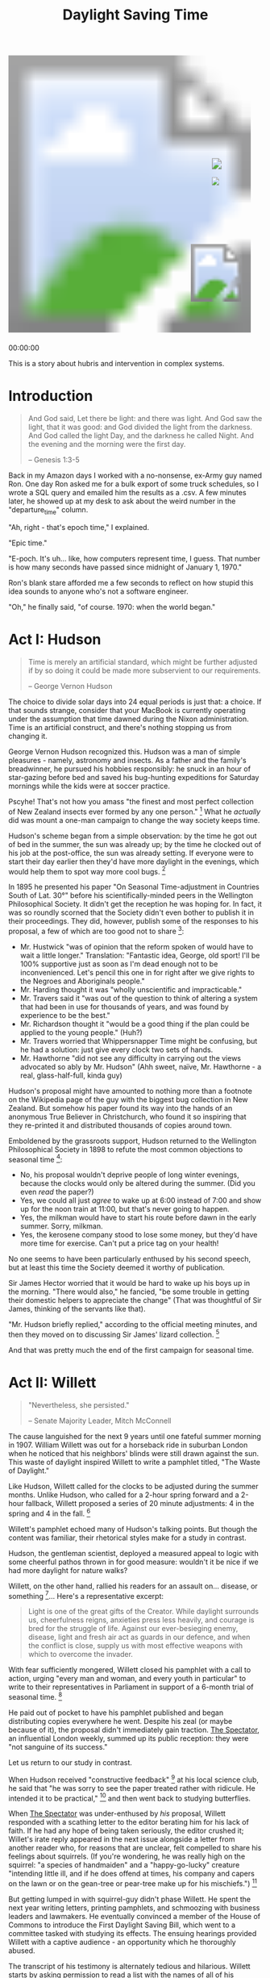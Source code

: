 #+TITLE: Daylight Saving Time
#+PROPERTY: header-args:js :eval no
#+OPTIONS: toc:nil
#+HTML_HEAD: <script src="../js/willett-time/clock.js" type="text/javascript"></script>

#+BEGIN_EXPORT html
<svg id="willet_clock2"
     class="svg-clock"
     width="481"
     height="565">
  <image xlink:href="../assets/willett-time/clock-face-blank-no-pendulum.png"
         width="100%"
         height="100%"
         id="bg-img"/>
    <g id="hands">
      <image xlink:href="../assets/willett-time/hour-hand.png" id="grandfather_hour_hand" class="hour_hand" x="404" y="240" width="14" height="34.45" />
      <image xlink:href="../assets/willett-time/minute-hand.png" id="grandfather_min_hand" class="min_hand" x="404" y="190" width="19" height="65" />
      <line id="grandfather_sec_hand" class="sec_hand" x1="405" y1="205" x2="405" y2="275"/>
    </g>
    <image xlink:href="../assets/willett-time/pendulum.png" id="pendulum" x="362" y="379" width="100" height="120" />
</svg>
<p id="grandfather_text">00:00:00</p>
#+END_EXPORT

This is a story about hubris and intervention in complex systems.

* Introduction

#+BEGIN_QUOTE
And God said, Let there be light: and there was light.
And God saw the light, that it was good: and God divided the light from the darkness.
And God called the light Day, and the darkness he called Night. And the evening and the morning were the first day.

-- Genesis 1:3-5
#+END_QUOTE

Back in my Amazon days I worked with a no-nonsense, ex-Army guy named
Ron. One day Ron asked me for a bulk export of some truck schedules,
so I wrote a SQL query and emailed him the results as a .csv. A few
minutes later, he showed up at my desk to ask about the weird number
in the "departure_time" column.

"Ah, right - that's epoch time," I explained.

"Epic time."

"E-poch. It's uh... like, how computers represent time, I guess. That
number is how many seconds have passed since midnight of January 1,
1970."

Ron's blank stare afforded me a few seconds to reflect on how stupid
this idea sounds to anyone who's not a software engineer.

"Oh," he finally said, "of course. 1970: when the world began."

* Act I: Hudson

#+BEGIN_QUOTE
Time is merely an artificial standard, which might be
further adjusted if by so doing it could be made more subservient to
our requirements.

-- George Vernon Hudson
#+END_QUOTE

The choice to divide solar days into 24 equal periods is just that: a
choice. If that sounds strange, consider that your MacBook is
currently operating under the assumption that time dawned during the
Nixon administration. Time is an artificial construct, and there's
nothing stopping us from changing it.

George Vernon Hudson recognized this. Hudson was a man of simple
pleasures - namely, astronomy and insects. As a father and the
family's breadwinner, he pursued his hobbies responsibly: he snuck in
an hour of star-gazing before bed and saved his bug-hunting
expeditions for Saturday mornings while the kids were at soccer
practice.

Pscyhe! That's not how you amass "the finest and most perfect
collection of New Zealand insects ever formed by any one
person." [fn:1] What he /actually/ did was mount a one-man campaign to
change the way society keeps time.

Hudson's scheme began from a simple observation: by the time he got
out of bed in the summer, the sun was already up; by the time he
clocked out of his job at the post-office, the sun was already
setting. If everyone were to start their day earlier then they'd have
more daylight in the evenings, which would help them to spot way more
cool bugs. [fn:2]

In 1895 he presented his paper "On Seasonal Time-adjustment in
Countries South of Lat. 30°" before his scientifically-minded peers in
the Wellington Philosophical Society. It didn't get the reception he
was hoping for. In fact, it was so roundly scorned that the Society
didn't even bother to publish it in their proceedings. They did,
however, publish some of the responses to his proposal, a few of which
are too good not to share [fn:3]:

- Mr. Hustwick "was of opinion that the reform spoken of would have to
  wait a little longer." Translation: "Fantastic idea, George, old
  sport! I'll be 100% supportive just as soon as I'm dead enough not
  to be inconvenienced. Let's pencil this one in for right after we
  give rights to the Negroes and Aboriginals people."
- Mr. Harding thought it was "wholly unscientific and impracticable."
- Mr. Travers said it "was out of the question to think of altering a
  system that had been in use for thousands of years, and was found by
  experience to be the best."
- Mr. Richardson thought it "would be a good thing if the plan could
  be applied to the young people." (Huh?)
- Mr. Travers worried that Whippersnapper Time might be confusing, but
  he had a solution: just give every clock two sets of hands.
- Mr. Hawthorne "did not see any difficulty in carrying out the views
  advocated so ably by Mr. Hudson" (Ahh sweet, naïve, Mr. Hawthorne -
  a real, glass-half-full, kinda guy)

Hudson's proposal might have amounted to nothing more than a footnote
on the Wikipedia page of the guy with the biggest bug collection in
New Zealand. But somehow his paper found its way into the hands of an
anonymous True Believer in Christchurch, who found it so inspiring
that they re-printed it and distributed thousands of copies around
town.

Emboldened by the grassroots support, Hudson returned to the
Wellington Philosophical Society in 1898 to refute the most common
objections to seasonal time [fn:1]:

- No, his proposal wouldn't deprive people of long winter evenings,
  because the clocks would only be altered during the summer. (Did you
  even /read/ the paper?)
- Yes, we could all just /agree/ to wake up at 6:00 instead of 7:00
  and show up for the noon train at 11:00, but that's never going to
  happen.
- Yes, the milkman would have to start his route before dawn in the
  early summer. Sorry, milkman.
- Yes, the kerosene company stood to lose some money, but they'd have
  more time for exercise. Can't put a price tag on your health!

No one seems to have been particularly enthused by his second speech,
but at least this time the Society deemed it worthy of publication.

Sir James Hector worried that it would be hard to wake up his boys up
in the morning. "There would also," he fancied, "be some trouble in
getting their domestic helpers to appreciate the change" (That was
thoughtful of Sir James, thinking of the servants like that).

"Mr. Hudson briefly replied," according to the official meeting
minutes, and then they moved on to discussing Sir James' lizard
collection. [fn:4]

And that was pretty much the end of the first campaign for seasonal
time.

* Act II: Willett

#+BEGIN_QUOTE
"Nevertheless, she persisted."

-- Senate Majority Leader, Mitch McConnell
#+END_QUOTE

The cause languished for the next 9 years until one fateful summer
morning in 1907. William Willett was out for a horseback ride in
suburban London when he noticed that his neighbors' blinds were still
drawn against the sun. This waste of daylight inspired Willett to
write a pamphlet titled, "The Waste of Daylight."

Like Hudson, Willett called for the clocks to be adjusted during the
summer months. Unlike Hudson, who called for a 2-hour spring forward
and a 2-hour fallback, Willett proposed a series of 20 minute
adjustments: 4 in the spring and 4 in the fall. [fn:5]

Willett's pamphlet echoed many of Hudson's talking points. But though
the content was familiar, their rhetorical styles make for a study in
contrast.

Hudson, the gentleman scientist, deployed a measured appeal to logic
with some cheerful pathos thrown in for good measure: wouldn't it be
nice if we had more daylight for nature walks?

Willett, on the other hand, rallied his readers for an assault
on... disease, or something [fn:6]... Here's a representative excerpt:

#+BEGIN_QUOTE
Light is one of the great gifts of the Creator. While daylight
surrounds us, cheerfulness reigns, anxieties press less heavily, and
courage is bred for the struggle of life. Against our ever-besieging
enemy, disease, light and fresh air act as guards in our defence, and
when the conflict is close, supply us with most effective weapons with
which to overcome the invader.
#+END_QUOTE

With fear sufficiently mongered, Willett closed his pamphlet with a
call to action, urging "every man and woman, and every youth in
particular" to write to their representatives in Parliament in support
of a 6-month trial of seasonal time. [fn:5]

He paid out of pocket to have his pamphlet published and began
distributing copies everywhere he went. Despite his zeal (or maybe
because of it), the proposal didn't immediately gain traction. _The
Spectator_, an influential London weekly, summed up its public
reception: they were "not sanguine of its success."

Let us return to our study in contrast.

When Hudson received "constructive feedback" [fn:7] at his local science
club, he said that "he was sorry to see the paper treated rather with
ridicule. He intended it to be practical," [fn:3] and then went back
to studying butterflies.

When _The Spectator_ was under-enthused by /his/ proposal, Willett
responded with a scathing letter to the editor berating him for his
lack of faith. If he had any hope of being taken seriously, the editor
crushed it; Willet's irate reply appeared in the next issue alongside
a letter from another reader who, for reasons that are unclear, felt
compelled to share his feelings about squirrels. (If you're wondering,
he was really high on the squirrel: "a species of handmaiden" and a
"happy-go-lucky" creature "intending little ill, and if he does offend
at times, his company and capers on the lawn or on the gean-tree or
pear-tree make up for his mischiefs.") [fn:8]

But getting lumped in with squirrel-guy didn't phase Willett. He spent
the next year writing letters, printing pamphlets, and schmoozing with
business leaders and lawmakers. He eventually convinced a member of
the House of Commons to introduce the First Daylight Saving Bill,
which went to a committee tasked with studying its effects. The
ensuing hearings provided Willett with a captive audience - an
opportunity which he thoroughly abused.

The transcript of his testimony is alternately tedious and
hilarious. Willett starts by asking permission to read a list with the
names of all of his supporters. Mercifully, the Chairman interjects
and after some argument Willett agrees to read only "the principal"
names. "Principal" to Willett evidently meant "at least 84", because
that's how many names he made it through (with frequent stops for
parenthetical asides) before he finally got cut off. [fn:9]

I'll spare you all of the objections to his proposal. Suffice it to
say that there were many, and they make for tedious reading. To give
you a sense of the opposition:

- The Liverpool Cotton Association didn't want to shorten their
  trading window with American markets
- The Director of the Meteorological Office worried that the
  timestamps on meteorological observations would be ambiguous
- The railway manager warned that Willett's proposed 8(!) time changes
  each year would cause mass confusion and delays

Several alternate proposals emerged, too:

- Q: Why not just permanently switch timezones and adopt GMT +1:00?
- A: Because the winter sunrise in London would be after 9:00am.
- Q: Why not just /ask/ everyone to wake up an hour earlier instead of
  changing the clocks?
- A: Because millions of people aren't going to just simultaneously
  and voluntarily change their routines.
- Q: Why do we need 8 clock adjustments per year instead of 2?
- A: Because... well, that's a good question, actually.

Even Willett's supporters didn't agree with him on this last
point. Sir Arthur Conan Doyle (yep, that Sir Arthur Conan
Doyle [fn:10]), testified that "it struck me on simply reading it that
a single alteration of an hour would be a round number, and cause less
confusion and attain almost the same result."

But Willett was insistent: the body could absort a 20 minute loss of
sleep, but a full hour would be a shock to the system. And in the
inevitable mixups following a clock adjustment, being 20 minutes early
or late to an appointment would be less catastrophic than a full hour.

His objections were noted but overruled. The committee's final report
to the House of Commons recommended that Britain adopt two 1-hour
alteration of the clocks: one in April and one in September.

A promising, young politician named Winston Churchill, then the
President of the Board of Trade, "read the report of this committee
with much interest and with a lively recognition" of the Bill's
advantages. [fn:11] Unfortunately for Willett, Prime Minister Herbert
Asquith took a less lively view of the bill's advantages and dismissed
it before it could even be discussed. [fn:12]

Really, Herbert? Would it have killed you to say something sooner?
Like, /before/ everyone spent 8 weeks discussing the best time of day
to harvest plums?

Willett being Willett, he responded by writing a letter to the
editor - 400 editors, in fact, of every newspaper he could find -
soliciting support for seasonal time. In 1909 he won over a member of
the House of Commons who agreed to introduce a revised Daylight Saving
Bill which dropped the controversial 20-minute adjustments in favor of
the 1-hour adjustments recommended by the committee.

Several representatives who had been on the 1908 Committee were
understandably less-than-enthused by the prospect of another visit
from Willett. They hastily moved to squash the bill before it could be
read, and probably would have succeeded had Winston Churchill not
rescued it with the type of rousing speech for which he would soon
become famous.

Churchill touted the many benefits that could be gotten in exchange
for an "extra yawn some morning in April, an extra snooze some morning
in September." He urged his colleagues to refer the bill to committee
(again) and his motion passed. (In the cinema of my imagination,
Churchill shouts an "extra snooze some morning in September!" over a
triumphant crescendo of horns, followed by a raucous chorus of cheers
in the House of Commons.) [fn:13]

So once again Willett found himself with a captive audience. And once
again, he made everyone miserable. By way of greeting the Chairman
told Willett, "I had better ask you at once to state, /as shortly as
you can/, the fresh evidence you have to place before the Comittee in
regard to this Bill?"

Of course he totally ignored the qualifier "as shortly as you can" and
launched into reading from an enormous stack of letters. He made it
abundantly clear that he was unhappy with the 1-hour adjustments, and
would prefer to "effect his alteration in the habits of forty odd
millions of people... [with] the thin of the wedge... and not the
thick end first." [fn:14]

The second set of hearings were much like the first: tedious and
divisive. They got hung up on all the same arguments as the first
committee: why not just adopt a different time-zone? Why not just wake
up earlier? Was a 1-hour adjustment better than several smaller ones?
And most importantly, will the women mind waking up an hour earlier to
make tea?

Side-note: this part of the transcript makes for hilarious reading: a
roomful of men arguing over how womankind will react, as if they were
discussing an inscrutable, alien, race with a collective mind whose
inner-workings can only be guessed at. Given the time period I guess
it's no surprise that no one thought to just ask some women. Or, even
more unthinkable: perhaps the men could make their own tea?

The committee met 16 times over nearly 5 months. They ultimately
concluded that due to the "great diversity of opinion... your
Committee recommend that the Bill be not further proceeded
with." [fn:15]

Willett spent the rest of his life campaigning for seasonal
time. Every year from 1911 to 1914, his allies in the legislature
proposed the bill, and every year Asquith refused to even hear
it. [fn:16]

Willett died of the flu one year later in March 1915 at age 58.

For a guy obsessed with time-keeping, his timing really sucked.

* Act III: Total War

#+BEGIN_QUOTE
You never want a serious crisis go to waste. And what I mean by
that, it's an opportunity to do things you think you could not do
before.

-- Rahm Emanuel, former White House Chief of Staff
#+END_QUOTE

Ironically, the "invaders" that Willett warned about in his pamphlet
were the first to adopt his proposal. Germany instituted seasonal time
just 14 months after Willett's death, and the British House of Commons
passed Willett's Daylight Saving Bill a week later.

Votes in favor? 120. Votes against? 2.

2!

If you were paying attention in your history class, you'll recall that
there was a war going on by the time the bill passed in 1916. At the
beginning of WWI, the Liberal British government's policy was
"Business As Usual." As you were, citizenry! Just a bit of war,
nothing to fret about!

But it's hard to stay nonchalant with a giant zeppelin dropping bombs
in your backyard, which is what London was dealing with by the spring
of 1915 [fn:17]. The flood of innovation and mechanization that
carried over from the Industrial Revolution resulted in a sort of
Cambrian explosion of killing machines: in addition to zeppelins, the
Great War also marked the battlefield-debut of chlorine gas,
"aeroplanes", barbed wire, tanks, submarines, and machine guns.

Once human ingenuity turned towards the problem of how to kill as
efficiently as possible, we traded bayonets for machine guns and heavy
artillery. The results were devastating. The British lost more men on
the first day of the Battle of the Somme than they did during the
entirety of the Second Boer War, which had ended a mere 14 years
earlier.

57,000 men /in one day/. [fn:18] [fn:19] To put that in modern
context, the United States spent 9 years fighting in Iraq and suffered
<37,000 casualties [fn:20].

All this to say, "Business as Usual" didn't last long. It was followed
by the policy of "Total War," which overhauled every aspect of society
and reoriented the economy around wartime manufacturing. Running a
bomb factory requires energy, and by May of 1916 the British empire
needed all the energy it could get. Voting against a wartime
energy-saving measure wouldn't have been a good look, politically, and
opposition to seasonal time quickly evaporated.

So for all of Willett's pamphlet-publishing and haranguing newspaper
editors and wining-and-dining of politicians, all it took in the end
was the outbreak of the bloodiest war in human history.

* Interlude: On Hubris and Conviction

#+BEGIN_EXAMPLE
Who could anticipate or provide for such a succession of hopes and
schemes? Only an unimaginative man would think he could; only an
arrogant man would want to.

-- Jane Jacobs
#+END_EXAMPLE

Here's part of what fascinates me about this story.

When I start speaking, I have an internal timer that begins counting
down from ~10 seconds - a little more if I'm with friends, a little
less if I'm in front of a big or unfamiliar group. Once that timer
expires, all I hear is a blaring alarm warning me to STOP TALKING
IMMEDIATELY FOR THE LOVE OF GOD so that everyone in the room will look
/anywhere/ besides at me.

Willett clearly had no such timer.

Or sometimes at work I'll be asked to weigh in on some unsettled
question. And every once in a while, a weird and scary thing happens:
people actually listen to my argument and change their minds. As soon
as I recognize that I'm being persuasive, I have to quell a sense
self-defeating panic: are they really listening critically, or are
they just acquiesing because of our relative positions in a largely
arbitrary corporate hierarchy? Maybe I don't have enough information
to have an informed opinion. What if I'm missing some crucial bit of
context? How should I qualify my opinion to reflect my level of
uncertainty? How culpable am I now for the outcome of this decision???

I can't imagine Willett having this internal monologue. I'm fully
aware that I'm an outlier on the introspective/introverted tail of the
personality spectrum, probably to an unhealthy degree, but I'm still
amazed that people like Willett exist.

Where did he get the conviction? Opponents of seasonal time emerged
from every sector of society. This should have been a strong signal
that tampering with something so fundamental to society would have
ripple-effects that he couldn't anticipate. Did he ever have doubts?
Or was his outward bluster a reflection of perfect inner-tranquility?

In my experience, this type of irrational and totally unfounded level
of self-assurance is disproportionately common in two groups of
people: lunatics and rich white guys. Willett was a card-carrying
member of both.

Ok, fine, "lunatic" may be overstating it, but not by much. Remember
when he chastised the editor of _The Spectator_ for being "less than
sanguine" of Willett's success? The editor who printed Willett's
letter alongside Squirrel Guy? Here's a representative excerpt of his
letter:

#+BEGIN_QUOTE
Are these words quite worthy of the Spectator? ... [I]t is clear that
we have passed the Slough of Despond. We are now climbing the Hill
Difficulty. The Palace Beautiful awaits us at the top. Mistrust and
Timorous will never reach it! Surely the "Great Heart" of the
Spectator should encourage pilgrims to climb the Hill, and should use
every weapon he can against any Grims that may bar the way or any
lions that may appear to forbid the happy arrival of the Bill before
his Majesty the King. What is there to fear? [fn:8]
#+END_QUOTE

Contrast _that_ response to critism with Hudson's closing remarks at
the Wellington Philosophical Society, in which he basically said,
"Well, shucks, I thought it was a good idea. Sorry for wasting your
time," then fled home to his telescope and a carton of Ben and
Jerry's.

That's Timorous for you! Throwing down his weapons and abandoning the
pilgrimage to the Palace Beautiful at the first sign of a few lions
and Grims!

Hudson is the kind of person who, when he has to send an email with
more than 3 recipients, rereads it at least 10 times and has to google
the rules regarding semicolon usage before clicking send; Willett is
the guy who hits reply-all to 300 people and dashes off the first
thing that pops into his head, ignoring all those red and green
squiggles because he's pretty sure the word 'lose' has two 'o's -
thanks anyway, spell-check!

The depressing thing is that Willett's (over)confidence was effective
and maybe even rational. Hudson's healthy sense of humility got him
nowhere; Willett's total lack of humility took him pretty far.
Without an irrational level of self-belief, he would have abandoned
his campaign after his 100th un-answered letter to the editor.

Imagine if Willett had been intellectually honest and said, "Gosh, you
raise a good point, Farmer Ben - I /hadn't/ taken the shelf-life of
gooseberries into account. I concede that altering our society's
timekeeping practices will affect our lives and our children's lives
in ways that no one in this room can possibly anticipate. Some effects
may be harmful, but given the limited information that's available to
us, I think it's more likely than not that seasonal time will be a net
positive. So whaddya say, gang? Who's with me?"

No one obviously - he would have been bullied out of the room by some
farmer or railroad operator who was just as irrationally opposed to
DST as Willett was in favor of it.

In fact, there's some evidence that he began with a healthy skepticism
and was forced to abandon it along the way: his original pamphlet
called for a 6-month trial of DST. But when asked if he believed the
Bill could be passed on a trial basis, the contradiction in his
response was telling. "Yes," he said, "but then you immediately impart
an element of doubt, and you cannot expect the House of Commons, I
should think, to justify a Bill at all with an element of doubt in
it."

Even more depressing is that Willett's overconfidence was probably
necessary, yet insufficient: his bill didn't actually pass until the
opposition was leveled by the most horrifying and pointless war in
modern history.

Humans generally hate radical change. Historically this aversion to
boat-rocking has served us well: we've never eaten that potentially
poisonous berry before, so why start now? Remember the great harvest
we had after we planted corn and did the rain dance last year? Let's
plant some corn and get to dancing.

When things are good, we have a lot of inertia; when things are bad,
we're willing to experiment. The Patriot Act would have been
inconceivable on September 10th, 2001; a national speed limit of 55
mph would never have passed without the oil crisis of 1973; it took
Pearl Harbor to get the United States into WWII; the idea of women
working in factories was unthinkable before WWI, but somebody had to
build the bombs that the men were busy dropping.

If you've been taking notes on how to effect change, the formula so
far is:

1. Delude yourself and others to build influence.
2. Wait for tragedy to strike, and then...
3. Exploit the ensuing chaos to secure your objective before anyone
   can object.

Sorry, kid. The world is an icky place.

* Act IV: Today

#+BEGIN_VERSE
Things fall apart; the centre cannot hold;
Mere anarchy is loosed upon the world,
The blood-dimmed tide is loosed, and everywhere
The ceremony of innocence is drowned;
The best lack all conviction, while the worst
Are full of passionate intensity.

-- The Second Coming, W.B. Yeats
#+END_VERSE

The United States followed Britain in adopting seasonal time for the
duration of WWI, reinstituted it year-round in the aftermath of Pearl
Harbor, and then dropped it again in 1945. Absent a federal standard,
a patchwork of DST adoption emerged across the country. By 1966
everyone was thoroughly confused, so the Uniform Time Act mandated DST
as the standard (the law does allow states to opt-out, but as of 2020
only Arizona and Hawaii have done so [fn:21]).

Between 2002 and 2005, the average price of a regular unleaded gallon
of gas in the US nearly tripled, soaring to almost
$3.00 [fn:22]. Average Joe was unhappy, so Congress put on its
collective concerned face and passed the Energy Policy Act of 2005.

A politician would probably call this bill "comprehensive". A normal
person who bothered to read its 11 page table of contents would
probably call it a schizophrenic, kitchen-sink of a bill. Among other
things, it proposed to:

- Invest $200 million into coal (the energy of the future!)
- Authorize tax credits for wind energy producers (just in case the
  coal doesn't work out, for some reason)
- Arm security personnel at nuclear plants with machine guns
- Fund a scholarship on behalf of the Nuclear Regulatory Commission
- Exempt fracking companies from the protections in the Safe Drinking
  Water Act (Totally reasonable. Nothing to see here!)
- Cut royalties that oil companies are obligated to pay the federal
  government to incentivize deepwater drilling in the Gulf of Mexico
- Commission a study on the benefits of telecommuting for federal
  employees

And, oh yeah, it would also extend Daylight Savings Time by 1
month [fn:23].

Unsurprisingly, a lot of people hated the idea, including the
Conference of Catholic Bishops and the United Synagogue of
Conservative Judaism, who opposed the extension on the grounds that no
one wants to go to church before the sun is up in the spring. The head
of the National Parent Teacher Association warned that children
walking to school were at increased risk of being mowed down by cars
and kidnapped in the morning darkness.[fn:24]

Stop me if you've heard this one: a priest, a rabbi, and a school
teacher walk into the door of their congressman's office.

That's it - that was the joke.

They walk /into/ a closed door, because the lobbyist from the sporting
goods industry is already inside with a bottle of scotch and a check
made out to the re-election campaign and oh-by-the-way just so happens
to think seasonal time is great for both America and sales of baseball
gloves.

Forget it, it was funny in my head.

To the chagrine of clergymen and the delight of Dick's Sporting Goods
shareholders, George Dubya signed the bill on August 8th, 2005. But
the bill included an uncharacteristically sensible provision: it
required the Department of Energy to report back on the effect of
extending Daylight Saving Time.

The DoE put a few Ph.D's on it and 3 years later they came back with
their findings. An extra month of Daylight Savings Time /does/ save
energy - 17 Trillion Btu of it.

"Hooo-wee, that's a whole-buncha Btus!" you're probably thinking.

But it's not; the US consumed 101,000 trillion Btu in 2007. In other
words, Extended Daylight Saving Time resulted in total energy savings
of 0.02%. [fn:25] Which admittedly isn't great, but it gets worse.

A 2008 study examined the effects of DST in Indiana, which until 2006
was unique in that only certain counties in the state practiced
DST. The presence of a naturally occurring treatment and control group
made the Hoosier state the perfect place to study the effect of
seasonal time on energy consumption.

Incidentally, "Indiana, the perfect place to study the effect of
seasonal time on energy consumption," would be a better state motto
than "The Crossroads of America." Or how about, "Indiana: We apologize
for Mike Pence." You can have those for free, Indiana Department of
Tourism.

Anyways, the authors of the study concluded that not only did DST not
save energy - it actually /increased/ energy consumption by 1%! What
happened?

Air-conditioning, mostly. In Willett's day, residential energy
consumption in the summer was driven by the demand for electric
lighting. Now it's driven by air-conditioning, and people returning
home from work an hour earlier means an extra hour of running the AC
at full blast. [fn:26]

And if the most serious problem with DST were air-conditioner usage in
Indiana, The Atlantic wouldn't be running articles with titles like,
"[[https://www.theatlantic.com/national/archive/2013/11/daylight-saving-time-americas-greatest-shame/354753/][Daylight Saving Time Is America's Greatest Shame]]."

Huh. Greatest shame... really? Genocide against the indigenous
population, slavery, Japanese internment camps - fine, not our
proudest moments. But according to the Atlantic, our barbaric
timekeeping practices are what send America ducking behind the cereal
display whenever it spots Sweden in the supermarket.

Looking past the ridiculous headline, the article does reflect a
growing resentment for seasonal time. [[https://www.petition2congress.com/ctas/end-daylight-savings-time][This petition]] to abolish DST
currently has over 380,000 signatures from concerned citizens like
"steve k.", who urges lawmakers to "stop daylight time right now do it
right now its too much for florida get it out of florida."

Or this thoughtful Texan, who writes, "PLEASE PLEASE PLEASE LEAVE IT
AT DAY LIGHT SAVINGS YEAR AROUND. NO SINCE IN FALLING BACK FOR A FEW
MONTHS. YOU KEEP DAY LIGHT SAVINGS SO LONG PEOPLE THING STANDARD TIME
IS THAT!!!!!!!!!!!!!!!"

Someone from Cascade, IA warns "Please end daylight savings
time.. it's always even more later than you think!" Yikes. What does
Someone from Cascade, IA know that we don't?

"Please listen to all the voices," says Someone from Alpharetta,
Georgia, "and end this chaos in the name of saving energy! We are not
magically creating an hour of daylight by changing our clocks by an
hour! We're creating chaos that we don't need in the world."

As a general rule, when someone urges me to do something at the behest
of "the voices," I do not do that thing. However, in this case,
Someone from Alpharetta, Georgia, has a point: DST does create
chaos. Twice a year, every year, we reset our clocks and brace for:

- Thousands of traffic fatalities [fn:27]
- A 3-5% increased risk of heart attack every March [fn:28]
- Countless lifetimes of prison sentences issued by grumpy,
  sleep-deprived judges [fn:29]
- A 5.7% increase in workplace injuries each March [fn:30]
- Nearly half of a billion dollars in lost productivity annually in
  the United States alone [fn:31]

Ironically, the one person who foresaw all of this was DST's biggest
supporter: Willett. Remember that business about "the thin end of the
wedge" and the need for 20-minute adjustments? He warned everyone
repeatedly that a 1-hour time change would be too great a shock for
fragile meat-sacks like us to cope with, and he was right.

Every March during the week following the time change, sleep
deprivation makes us do dumb things like wrap our cars around
telephone poles and eat enough Hardee's french fries to power an NFL
stadium for 34 hours. (Gross but true, see [[*Appendix][Appendix]]).

DST's modern-day defenders argue that, sure, sleep-deprived motorists
crash more often during one week in March, but on aggregate DST makes
our highways safer by reducing the number of cars on the road after
dark. But that argument has been pretty convincingly refuted; sleepy
drivers are much more likely to crash than a well-rested person
driving after dark, and even the small effect of ambient light merely
shifts crashes from the brighter evenings to the darker
mornings. [fn:26]

It's increasingly clear that DST's days are numbered. The EU has
already voted to permanently adopt summer time starting in 2021. The
situation in the United States is a bit tricky: while each state does
have the right to opt-out of seasonal time, they do not have the right
to choose a different time zone, which is exactly what most states
want to do by adopting "year-round" Daylight Saving Time.

Year-round DST has its merits, but comments like the one from Someone
from Alpharetta, GA ("We are not magically creating an hour of
daylight by changing our clocks by an hour!") cause me to worry that
some people don't really understand what they're asking for. So before
we consign seasonal time to the scrap-heap of history, let's look at
how it actually works...

* Act V: Tomorrow

#+BEGIN_VERSE
  Chairman: I rather gather from what you have said that your ideal
            method of making the change would be - if by a miracle
            every clock and every watch could be made to gain a minute
            a day?
  Willett:  Half a minute almost would do it.
  Chairman: Gain a minute a day beginning in the beginning of April, and
            get half an hour fast by July, and then lose a minute each
            day afterwards, and get right on the 1st of October?
  Willett:  Yes.
  Chairman: That would be your idea of perfection?
  Willett:  Yes.
  Chairman: But, of course, that is impossible?
  Willett:  Of course, that is impossible.
#+END_VERSE

Let's get one thing out of the way: the people who argue, "If Daylight
Saving Time is so great, why don't we have it the whole year?" are
fundamentally missing the value proposition of seasonal time.

The Earth has a tilted axis and orbits the Sun in an ellipse; this is
why we have seasons, and it's also why the days are longer in the
summer. The chart below shows when the sun rises and sets in local,
solar time [fn:32] at varying latitude throughout the year.

Notice that the length of the day depends on just two variables: the
day of the year and the latitude. Time zones, which are demarcated by
longitude, determine the hour of sunrise and sunset but have no effect
on the length of the day. So go ahead, join the time zone to your
east - have fun with your pre-dawn commute to work.

Let's choose a fixed location on that chart above - say, Seattle,
Washington. Here's how the length of the day changes throughout the
year:

#+BEGIN_EXPORT html
  <img src="../assets/willett-time/standard-daylight-hours.png"/>
#+END_EXPORT

Let's arbitrarily pick 6:30 am as the ideal hour for sunrise. In the
graph above, the entire dark-yellow region below the horizontal line
at ~y=6:30~ is "wasted" daylight.

Now let's add DST:

#+BEGIN_EXPORT html
  <img src="../assets/willett-time/dst-daylight-hours.png"/>
#+END_EXPORT

We've reclaimed most of that "wasted" daylight, but the curve has
these ugly discontinuities in March and November. These are the
Sleep-Deprivation Death Zones in which the lucky people get sleepy and
grouchy for a week or so and the unlucky people get dead, forever.

So changing the clock kills people in car crashes, but not changing
the clock wastes daylight and makes us less happy and healthy. Can we
have it both ways? Technically, yeah - we could.

In Willett's day, adjusting non-networked, mechanical clocks was a
hassle; today we have iPhones. If they chose to, Apple could push out
an update tomorrow that "springs-forward" by a few seconds every
day. The clock would still change, but it would happen so gradually
that we wouldn't even notice. Here's how it would look:

#+BEGIN_EXPORT html
  <img src="../assets/willett-time/willet-time-daylight-hours.png"/>
#+END_EXPORT

See? No wasted daylight, and no perceptible clock adjustments.

In a previous draft of this post, I made a whole-hearted pitch for
this idea, the irony of which was not lost on me. But whatever system
we adopt next will undoubtedly kill people in both predictable and
unpredictable ways, and I just don't have the appetite for it.

I'm more of a Hudson, so I'll leave the campaign for continuous
seasonal time to a Willett and return to my bugs - specifically, the
ones in [[https://github.com/astahlman/willet-time][this Github repository]]. It has has the source code for all of
the charts and the clock at the top of this page (artwork courtesy of
[[https://www.gabriellebat.es/][Gabrielle Bates]]), which shows the time at Willett's home in Pett's
Wood under continous seasonal time ("Willett Time" has a nice ring to
it, don't you think?)

My bug collection is (hopefully) smaller and (definitely) less
interesting than Hudson's. He painted over 3500 insects and they are
painfully beautiful. Here's one from _New Zealand Moths and
Butterflies_ which was published in 1898, the same year that he spoke
before the Wellington Philosophical Society.

#+BEGIN_EXPORT html
  <img src="assets/willett-time/New_Zealand_Moths_and_Butterflies_(1898)_06.jpg"/>
#+END_EXPORT html

So here's to the reformers: to Willett, and to whoever takes up his
mantle and undoes what he did. May your results be as good as your
intentions.

#+BEGIN_QUOTE
Reading the debates which took place in Parliament on daylight saving
in 1908, 1909, and 1911, one marvels that so feeble a case should have
been sustained so long, and that a measure whose effect has been to
enlarge the opportunities for the pursuit of health and happiness
among the millions of people who live in this country should have met
with so frigid a reception. Let us, then, as we put forward our clocks
for another summer, drink a silent toast to the memory of William
Willett, who spared neither labour nor money over a long period of his
life in his advocacy of this great reform. He did not live to see
success crown his unselfish efforts; he died in 1915, a year before
the passing of the wartime Act. But he has the monument he would have
wished in the thousands of playing-fields crowded with eager young
people every fine evening throughout the summer and one of the finest
epitaphs that any man could win: He gave more light to his countrymen.

-- Winston Churchill, A Silent Toast to William Willett [fn:33]
#+END_QUOTE

* Appendix
** How long could you power an NFL stadium with the energy from the extra fries sold at Hardee's following start of DST?

#+BEGIN_SRC python :results output :exports both
avg_sales_increase_dollars = 880 # http://commdocs.house.gov/committees/science/hsy73325.000/hsy73325_0.HTM#0
burger_combo_price_dollars = 7.09 # http://www.fastfoodmenuprices.com/hardees-carls-jr-prices/
num_locations = 5812 # https://en.wikipedia.org/wiki/Hardees
med_fry_grams = 132.0 # http://www.myfitnesspal.com/food/calories/369125865
kcal_per_fries = 410 # http://www.myfitnesspal.com/food/calories/369125865
avg_russet_grams = 155.0 # https://cooking.stackexchange.com/questions/10413/how-much-does-a-large-potato-weigh
nfl_stadium_mw = 10 # http://oilprice.com/Energy/Energy-General/How-Much-Energy-Does-the-Super-Bowl-Use.html

total_extra_fries_sold = (avg_sales_increase_dollars / burger_combo_price_dollars) * num_locations
total_extra_potatoes = total_extra_fries_sold * (med_fry_grams / avg_russet_grams)
total_extra_kcal = total_extra_fries_sold * kcal_per_fries
fry_mwh = total_extra_kcal / 859845.22785899
nfl_stadium_hours = fry_mwh / nfl_stadium_mw

print "Hardee's DST fries sold: {}".format(total_extra_fries_sold)
print "Potatoes required for Hardee's DST fries: {}".format(total_extra_potatoes)
print "Kilocalories from Hardee's DST fries: {}".format(total_extra_kcal)
print "Megawatt-hours from Hardee's DST fries: {}".format(fry_mwh)
print "Hours an NFL stadium could be powered by Hardee's DST fries: {}".format(nfl_stadium_hours)
#+END_SRC

#+RESULTS:
: Hardee's DST fries sold: 721376.586742
: Potatoes required for Hardee's DST fries: 614333.609354
: Kilocalories from Hardee's DST fries: 295764400.564
: Megawatt-hours from Hardee's DST fries: 343.973997856
: Hours an NFL stadium could be powered by Hardee's DST fries: 34.3973997856

* Footnotes

[fn:1] http://rsnz.natlib.govt.nz/volume/rsnz_76/rsnz_76_02_003130.html

[fn:2] I'm assuming. No entomologists were consulted for this post.

[fn:3] http://rsnz.natlib.govt.nz/volume/rsnz_28/rsnz_28_00_006110.html

[fn:4] https://books.google.com/books/content?id=G2RRAQAAIAAJ&pg=PA719&img=1&zoom=3&hl=en&sig=ACfU3U3gPNWQcEgGw0T6Rv7mDRLGa6e_0w&ci=50%2C412%2C819%2C543&edge=0

[fn:5] http://www.webexhibits.org/daylightsaving/willett.html

[fn:6] This may have been less deranged than it sounds, out of
context. If Europe at the turn of the century was a keg party, then
Germany was like that red-faced guy making everyone uneasy with
progressively louder and more confrontational proclamations of his
naval superiority (it's been a while since I've been to a keg
party). So it's possible the martial metaphor may have been less
jarring to his contemporaries - but still, a bit much.

[fn:7] This is corporate HR-speak for "criticism."

[fn:8] https://books.google.com/books/content?id=gm0_AQAAIAAJ&pg=PA458&img=1&zoom=3&hl=en&sig=ACfU3U04g2hBFZKEzVqGROXdOBWQZYkDow&ci=9,12,926,1495&edge=0

[fn:9] https://books.google.com/books?id=tWNYAAAAYAAJ&dq=inauthor%3A%22Great%20Britain.%20Daylight%20Saving%20Bill%20Committee%22&pg=PR1#v=onepage&q&f=false

[fn:10] https://en.wikipedia.org/wiki/Arthur_Conan_Doyle

[fn:11] https://books.google.com/books?id=gTEPAQAAIAAJ&lpg=PR722&ots=nVj0HXH5X1&pg=PR723#v=onepage&q&f=false

[fn:12] https://books.google.com/books?id=soY-AQAAMAAJ&pg=PR940#v=onepage&q&f=false

[fn:13] http://hansard.millbanksystems.com/commons/1909/mar/05/daylight-saving-bill#column_1778

[fn:14] https://books.google.com/books?id=tWNYAAAAYAAJ&pg=RA1-PA92#v=onepage&q&f=false

[fn:15] https://books.google.com/books?id=tWNYAAAAYAAJ&pg=RA1-PR14#v=onepage&q&f=false

[fn:16] https://en.wikipedia.org/wiki/Daylight_saving_time#Politics

[fn:17] https://en.wikipedia.org/wiki/Zeppelin#Bombing_campaign_against_Britain

[fn:18] [[https://en.wikipedia.org/wiki/Battle_of_the_Somme]]

[fn:19] https://en.wikipedia.org/wiki/Second_Boer_War

[fn:20] https://en.wikipedia.org/wiki/Iraq_War#Casualty_estimates

[fn:21] https://en.wikipedia.org/wiki/Daylight_saving_time_in_the_United_States#1916%E2%80%931966:_Early,_inconsistent_use

[fn:22] [[https://www.eia.gov/dnav/pet/hist/LeafHandler.ashx?n=PET&s=EMM_EPMR_PTE_NUS_DPG&f=M]]

[fn:23] [[https://www.gpo.gov/fdsys/pkg/BILLS-109hr6enr/pdf/BILLS-109hr6enr.pdf][https://www.gpo.gov/fdsys/pkg/BILLS-109hr6enr/pdf/BILLS-109hr6enr.pdf]]

[fn:24] https://newrepublic.com/article/79023/roll-back-the-bush-changes-daylight-saving-time

[fn:25] https://energy.gov/sites/prod/files/2015/05/f22/epact_sec_110_edst_report_to_congress_2008.pdf

[fn:26] http://www.nber.org/papers/w14429.pdf

[fn:27] https://www.aeaweb.org/articles?id=10.1257/app.20140100

[fn:28] http://www.nejm.org/doi/full/10.1056/NEJMc0807104

[fn:29] http://www.academia.edu/30442853/Sleepy_Punishers_Are_Harsh_Punishers_Daylight_Saving_Time_and_Legal_Sentences

[fn:30] http://www.apa.org/pubs/journals/releases/apl9451317.pdf

[fn:31] https://sleepbetter.org/Lost-Hour-Economic-Index/

[fn:32] "Solar time" means we're ignoring the effect of time zones.
In reality, the further east you go within a time zone, the earlier
the hour of sunrise.

[fn:33] https://winstonchurchill.org/publications/finest-hour/finest-hour-114/a-silent-toast-to-william-willett-by-winston-s-churchill/
